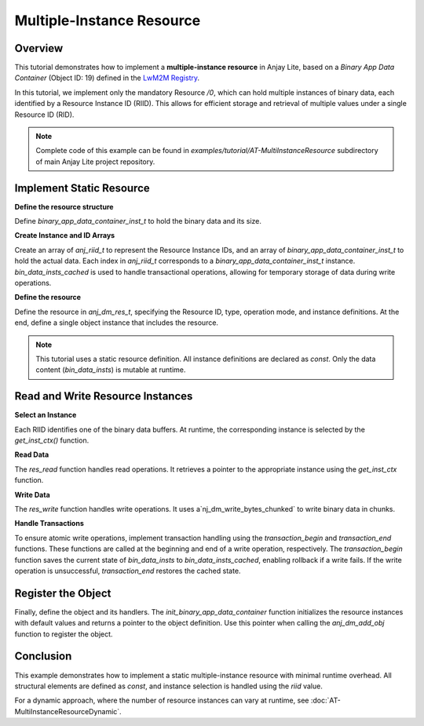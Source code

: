 ..
   Copyright 2023-2025 AVSystem <avsystem@avsystem.com>
   AVSystem Anjay Lite LwM2M SDK
   All rights reserved.

   Licensed under AVSystem Anjay Lite LwM2M Client SDK - Non-Commercial License.
   See the attached LICENSE file for details.

Multiple-Instance Resource
==========================

Overview
---------

This tutorial demonstrates how to implement a **multiple-instance resource** in Anjay Lite, based on a *Binary App Data Container* (Object ID: 19)
defined in the `LwM2M Registry <https://raw.githubusercontent.com/OpenMobileAlliance/lwm2m-registry/prod/version_history/19-1_0.xml>`_.

In this tutorial, we implement only the mandatory Resource `/0`, which can hold multiple instances of binary data, each identified by a Resource
Instance ID (RIID). This allows for efficient storage and retrieval of multiple values under a single Resource ID (RID).

.. note::

    Complete code of this example can be found in
    `examples/tutorial/AT-MultiInstanceResource` subdirectory of main Anjay Lite
    project repository.

Implement Static Resource
-------------------------

**Define the resource structure**

Define `binary_app_data_container_inst_t` to hold the binary data and its size.

.. highlight:: c
.. snippet-source:: examples/tutorial/AT-MultiInstanceResource/src/binary_app_data_container.c

    #define DATA_RES_INST_MAX_SIZE 64

    typedef struct {
        uint8_t data[DATA_RES_INST_MAX_SIZE];
        size_t data_size;
    } binary_app_data_container_inst_t;

**Create Instance and ID Arrays**

Create an array of `anj_riid_t` to represent the Resource Instance IDs, and an array of `binary_app_data_container_inst_t` to hold the actual data.
Each index in `anj_riid_t` corresponds to a `binary_app_data_container_inst_t` instance.
`bin_data_insts_cached` is used to handle transactional operations, allowing for temporary storage of data during write operations.

.. highlight:: c
.. snippet-source:: examples/tutorial/AT-MultiInstanceResource/src/binary_app_data_container.c

    static const anj_riid_t res_insts[DATA_RES_INST_COUNT] = { 0, 1, 2 };
    static binary_app_data_container_inst_t bin_data_insts[DATA_RES_INST_COUNT];
    static binary_app_data_container_inst_t
            bin_data_insts_cached[DATA_RES_INST_COUNT];

**Define the resource**

Define the resource in `anj_dm_res_t`, specifying the Resource ID, type, operation mode, and instance definitions.
At the end, define a single object instance that includes the resource.

.. highlight:: c
.. snippet-source:: examples/tutorial/AT-MultiInstanceResource/src/binary_app_data_container.c

    static const anj_dm_res_t RES_DATA = {
        .rid = RID_DATA,
        .type = ANJ_DATA_TYPE_BYTES,
        .operation = ANJ_DM_RES_RWM,
        .insts = res_insts,
        .max_inst_count = DATA_RES_INST_COUNT,
    };

    static const anj_dm_obj_inst_t INST = {
        .iid = 0,
        .res_count = 1,
        .resources = &RES_DATA
    };


.. note::

    This tutorial uses a static resource definition. All instance definitions are declared as `const`.
    Only the data content (`bin_data_insts`) is mutable at runtime.

Read and Write Resource Instances
---------------------------------

**Select an Instance**

Each RIID identifies one of the binary data buffers. At runtime, the corresponding instance is selected by the
`get_inst_ctx()` function.

.. highlight:: c
.. snippet-source:: examples/tutorial/AT-MultiInstanceResource/src/binary_app_data_container.c

    static binary_app_data_container_inst_t *get_inst_ctx(anj_riid_t riid) {
        for (uint16_t i = 0; i < DATA_RES_INST_COUNT; i++) {
            if (res_insts[i] == riid) {
                return &bin_data_insts[i];
            }
        }
        return NULL;
    }

**Read Data**

The `res_read` function handles read operations. It retrieves a pointer to the appropriate instance using the `get_inst_ctx` function.

.. highlight:: c
.. snippet-source:: examples/tutorial/AT-MultiInstanceResource/src/binary_app_data_container.c
    :emphasize-lines: 11,16-17

    static int res_read(anj_t *anj,
                        const anj_dm_obj_t *obj,
                        anj_iid_t iid,
                        anj_rid_t rid,
                        anj_riid_t riid,
                        anj_res_value_t *out_value) {
        (void) anj;
        (void) obj;
        (void) iid;

        binary_app_data_container_inst_t *inst_ctx = get_inst_ctx(riid);
        assert(inst_ctx);

        switch (rid) {
        case RID_DATA:
            out_value->bytes_or_string.data = inst_ctx->data;
            out_value->bytes_or_string.chunk_length = inst_ctx->data_size;
            break;
        default:
            return ANJ_DM_ERR_NOT_FOUND;
        }
        return 0;
    }

**Write Data**

The `res_write` function handles write operations. It uses a`nj_dm_write_bytes_chunked` to write binary data in chunks.

.. highlight:: c
.. snippet-source:: examples/tutorial/AT-MultiInstanceResource/src/binary_app_data_container.c
    :emphasize-lines: 11,16-18

    static int res_write(anj_t *anj,
                        const anj_dm_obj_t *obj,
                        anj_iid_t iid,
                        anj_rid_t rid,
                        anj_riid_t riid,
                        const anj_res_value_t *value) {
        (void) anj;
        (void) obj;
        (void) iid;

        binary_app_data_container_inst_t *inst_ctx = get_inst_ctx(riid);
        assert(inst_ctx);

        switch (rid) {
        case RID_DATA:
            return anj_dm_write_bytes_chunked(value, inst_ctx->data,
                                            DATA_RES_INST_MAX_SIZE,
                                            &inst_ctx->data_size, NULL);
            break;
        default:
            return ANJ_DM_ERR_NOT_FOUND;
        }
        return 0;
    }

**Handle Transactions**

To ensure atomic write operations, implement transaction handling using the `transaction_begin` and `transaction_end` functions.
These functions are called at the beginning and end of a write operation, respectively.
The `transaction_begin` function saves the current state of `bin_data_insts` to `bin_data_insts_cached`,
enabling rollback if a write fails. If the write operation is unsuccessful, `transaction_end` restores the cached state.


.. highlight:: c
.. snippet-source:: examples/tutorial/AT-MultiInstanceResource/src/binary_app_data_container.c
    :emphasize-lines: 5,15

    static int transaction_begin(anj_t *anj, const anj_dm_obj_t *obj) {
        (void) anj;
        (void) obj;

        memcpy(bin_data_insts_cached, bin_data_insts, sizeof(bin_data_insts));
        return 0;
    }

    static void transaction_end(anj_t *anj, const anj_dm_obj_t *obj, int result) {
        (void) anj;
        (void) obj;
        if (!result) {
            return;
        }
        memcpy(bin_data_insts, bin_data_insts_cached, sizeof(bin_data_insts));
    }

Register the Object
-------------------

Finally, define the object and its handlers. The `init_binary_app_data_container` function initializes
the resource instances with default values and returns a pointer to the object definition.
Use this pointer when calling the `anj_dm_add_obj` function to register the object.

.. highlight:: c
.. snippet-source:: examples/tutorial/AT-MultiInstanceResource/src/binary_app_data_container.c
    :emphasize-lines: 15-21

    static const anj_dm_handlers_t HANDLERS = {
        .res_read = res_read,
        .res_write = res_write,
        .transaction_begin = transaction_begin,
        .transaction_end = transaction_end,
    };

    static const anj_dm_obj_t OBJ = {
        .oid = 19,
        .insts = &INST,
        .handlers = &HANDLERS,
        .max_inst_count = 1
    };

    const anj_dm_obj_t *init_binary_app_data_container(void) {
        for (uint16_t i = 0; i < DATA_RES_INST_COUNT; i++) {
            bin_data_insts[i].data[0] = (uint8_t) i;
            bin_data_insts[i].data_size = 1;
        }
        return &OBJ;
    }

Conclusion
----------

This example demonstrates how to implement a static multiple-instance resource with minimal runtime overhead.
All structural elements are defined as `const`, and instance selection is handled using the `riid` value.

For a dynamic approach, where the number of resource instances can vary at runtime,
see :doc:`AT-MultiInstanceResourceDynamic`.
